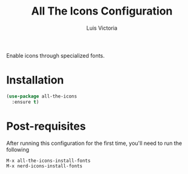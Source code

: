#+TITLE: All The Icons Configuration
#+AUTHOR: Luis Victoria
#+PROPERTY: header-args :tangle yes

Enable icons through specialized fonts.

* Installation
#+begin_src emacs-lisp
  (use-package all-the-icons
    :ensure t)
#+end_src

* Post-requisites
After running this configuration for the first time, you'll need to run the following

#+begin_src emacs-lisp :tangle no
  M-x all-the-icons-install-fonts
  M-x nerd-icons-install-fonts
#+end_src
